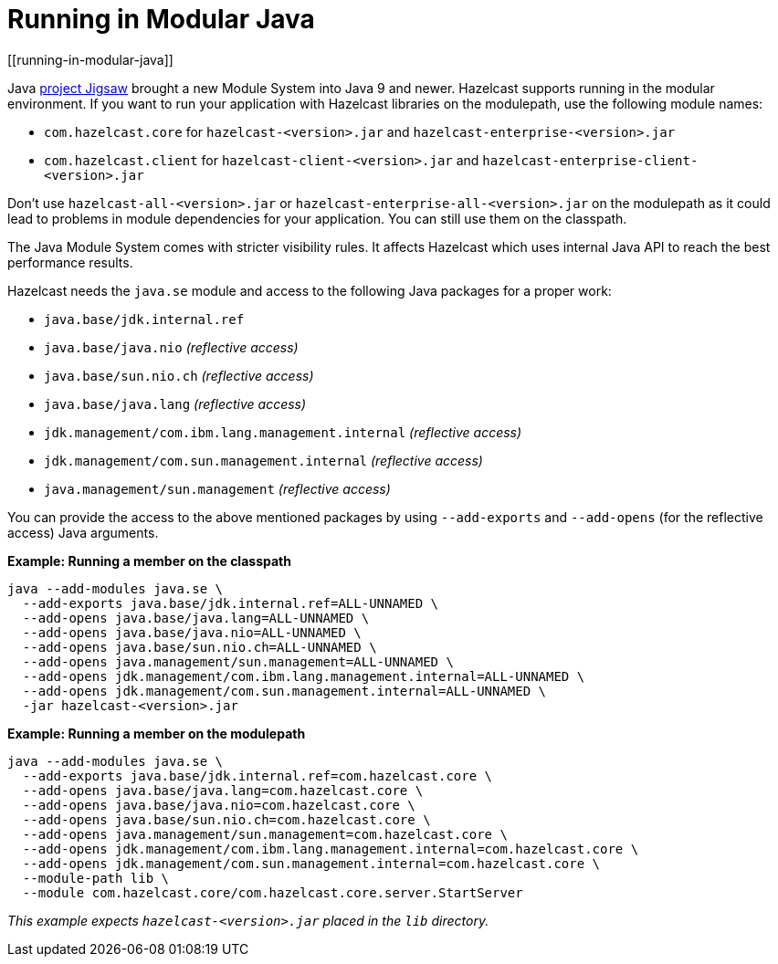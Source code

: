= Running in Modular Java
[[running-in-modular-java]]

Java http://openjdk.java.net/projects/jigsaw/[project Jigsaw] brought a new Module System into Java 9 and newer. Hazelcast supports running in the modular environment. If you want to run your application with Hazelcast libraries on the modulepath, use the following module names:

* `com.hazelcast.core` for `hazelcast-<version>.jar` and `hazelcast-enterprise-<version>.jar`
* `com.hazelcast.client` for `hazelcast-client-<version>.jar` and `hazelcast-enterprise-client-<version>.jar`

Don't use `hazelcast-all-<version>.jar` or `hazelcast-enterprise-all-<version>.jar` on the modulepath as it could lead to problems in module dependencies for your application. You can still use them on the classpath.

The Java Module System comes with stricter visibility rules. It affects Hazelcast which uses internal Java API to reach the best performance results.

Hazelcast needs the `java.se` module and access to the following Java packages for a proper work:

* `java.base/jdk.internal.ref`
* `java.base/java.nio` _(reflective access)_
* `java.base/sun.nio.ch` _(reflective access)_
* `java.base/java.lang` _(reflective access)_
* `jdk.management/com.ibm.lang.management.internal` _(reflective access)_
* `jdk.management/com.sun.management.internal` _(reflective access)_
* `java.management/sun.management` _(reflective access)_

You can provide the access to the above mentioned packages by using `--add-exports` and `--add-opens` (for the reflective access) Java arguments.

**Example: Running a member on the classpath**

[source,bash]
----
java --add-modules java.se \
  --add-exports java.base/jdk.internal.ref=ALL-UNNAMED \
  --add-opens java.base/java.lang=ALL-UNNAMED \
  --add-opens java.base/java.nio=ALL-UNNAMED \
  --add-opens java.base/sun.nio.ch=ALL-UNNAMED \
  --add-opens java.management/sun.management=ALL-UNNAMED \
  --add-opens jdk.management/com.ibm.lang.management.internal=ALL-UNNAMED \
  --add-opens jdk.management/com.sun.management.internal=ALL-UNNAMED \
  -jar hazelcast-<version>.jar
----

**Example: Running a member on the modulepath**

[source,bash]
----
java --add-modules java.se \
  --add-exports java.base/jdk.internal.ref=com.hazelcast.core \
  --add-opens java.base/java.lang=com.hazelcast.core \
  --add-opens java.base/java.nio=com.hazelcast.core \
  --add-opens java.base/sun.nio.ch=com.hazelcast.core \
  --add-opens java.management/sun.management=com.hazelcast.core \
  --add-opens jdk.management/com.ibm.lang.management.internal=com.hazelcast.core \
  --add-opens jdk.management/com.sun.management.internal=com.hazelcast.core \
  --module-path lib \
  --module com.hazelcast.core/com.hazelcast.core.server.StartServer
----

_This example expects `hazelcast-<version>.jar` placed in the `lib` directory._
